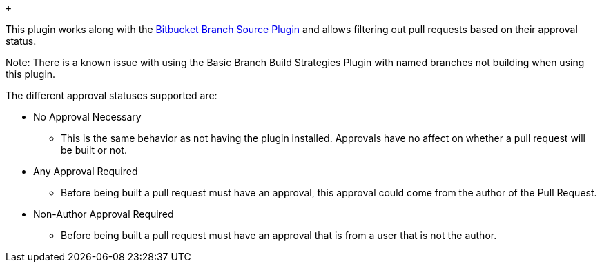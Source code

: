 ....
 
....

 

 +

This plugin works along with
the https://wiki.jenkins.io/display/JENKINS/Bitbucket+Branch+Source+Plugin[Bitbucket
Branch Source Plugin] and allows filtering out pull requests based on
their approval status. 

Note: There is a known issue with using the Basic Branch Build
Strategies Plugin with named branches not building when using this
plugin.

The different approval statuses supported are: 

* No Approval Necessary
** This is the same behavior as not having the plugin installed.
Approvals have no affect on whether a pull request will be built or not.
* Any Approval Required
** Before being built a pull request must have an approval, this
approval could come from the author of the Pull Request.
* Non-Author Approval Required
** Before being built a pull request must have an approval that is from
a user that is not the author.
